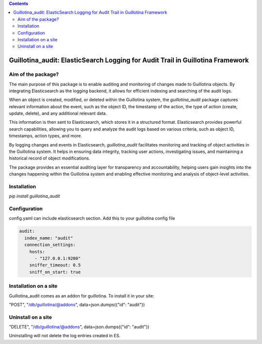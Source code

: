 .. contents::

Guillotina_audit: ElasticSearch Logging for Audit Trail in Guillotina Framework
===============================================================================

Aim of the package?
-------------------

The main purpose of this package is to enable auditing and monitoring
of changes made to Guillotina objects. By integrating Elasticsearch as
the logging backend, it allows for efficient indexing and searching of
the audit logs.

When an object is created, modified, or deleted within the Guillotina
system, the `guillotina_audit` package captures relevant information
about the event, such as the object ID, the timestamp of the action,
the type of action (create, update, delete), and any additional
relevant data.

This information is then sent to Elasticsearch, which stores it in a
structured format. Elasticsearch provides powerful search
capabilities, allowing you to query and analyze the audit logs based
on various criteria, such as object ID, timestamps, action types, and
more.

By logging changes and events in Elasticsearch, `guillotina_audit`
facilitates monitoring and tracking of object activities in the
Guillotina system. It helps in ensuring data integrity, tracking user
actions, investigating issues, and maintaining a historical record of
object modifications.

The package provides an essential auditing layer for transparency and
accountability, helping users gain insights into the changes happening
within the Guillotina system and enabling effective monitoring and
analysis of object-level activities.

Installation
------------

`pip install guillotina_audit`


Configuration
-------------

config.yaml can include elasticsearch section. Add this to your
guillotina config file

.. code-block:: yaml

    audit:
      index_name: "audit"
      connection_settings:
        hosts:
          - "127.0.0.1:9200"
        sniffer_timeout: 0.5
        sniff_on_start: true



Installation on a site
----------------------

Guillotina_audit comes as an addon for guillotina. To install it in your site:

"POST", "/db/guillotina/@addons", data=json.dumps({"id": "audit"})


Uninstall on a site
-------------------

"DELETE", "/db/guillotina/@addons", data=json.dumps({"id": "audit"})

Uninstalling will not delete the log entries created in ES.
